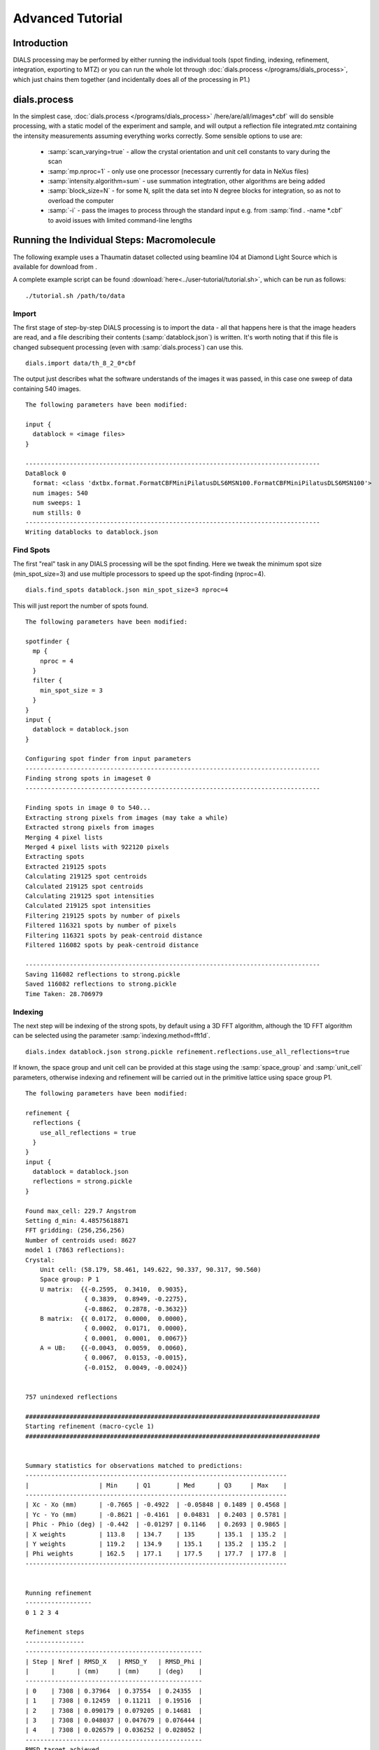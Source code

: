 Advanced Tutorial
=================

Introduction
------------

DIALS processing may be performed by either running the individual tools (spot
finding, indexing, refinement, integration, exporting to MTZ) or you can run the
whole lot through :doc:`dials.process </programs/dials_process>`, which just
chains them together (and incidentally does all of the processing in P1.)

dials.process
-------------

In the simplest case, :doc:`dials.process </programs/dials_process>`
/here/are/all/images*.cbf` will do sensible processing, with a static model
of the experiment and sample, and will output a reflection file integrated.mtz
containing the intensity measurements assuming everything works correctly.
Some sensible options to use are:

 - :samp:`scan_varying=true` - allow the crystal orientation and unit cell
   constants to vary during the scan
 - :samp:`mp.nproc=1` - only use one processor (necessary currently for data in
   NeXus files)
 - :samp:`intensity.algorithm=sum` - use summation integtration, other
   algorithms are being added
 - :samp:`block_size=N` - for some N, split the data set into N degree blocks
   for integration, so as not to overload the computer
 - :samp:`-i` - pass the images to process through the standard input e.g. from
   :samp:`find . -name *.cbf` to avoid issues with limited command-line lengths

Running the Individual Steps: Macromolecule
-------------------------------------------

The following example uses a Thaumatin dataset collected using beamline I04
at Diamond Light Source which is available for download from |thaumatin|.

.. |thaumatin| image:: https://zenodo.org/badge/doi/10.5281/zenodo.10271.png
               :target: http://dx.doi.org/10.5281/zenodo.10271

A complete example script can be found
:download:`here<../user-tutorial/tutorial.sh>`, which can be run as follows::

  ./tutorial.sh /path/to/data

Import
^^^^^^

The first stage of step-by-step DIALS processing is to import the data - all
that happens here is that the image headers are read, and a file describing
their contents (:samp:`datablock.json`) is written. It's worth noting that if
this file is changed subsequent processing (even with :samp:`dials.process`) can
use this.

::

  dials.import data/th_8_2_0*cbf

The output just describes what the software understands of the images it was
passed, in this case one sweep of data containing 540 images.

::

  The following parameters have been modified:

  input {
    datablock = <image files>
  }

  --------------------------------------------------------------------------------
  DataBlock 0
    format: <class 'dxtbx.format.FormatCBFMiniPilatusDLS6MSN100.FormatCBFMiniPilatusDLS6MSN100'>
    num images: 540
    num sweeps: 1
    num stills: 0
  --------------------------------------------------------------------------------
  Writing datablocks to datablock.json

Find Spots
^^^^^^^^^^

The first "real" task in any DIALS processing will be the spot finding.
Here we tweak the minimum spot size (min_spot_size=3) and use multiple
processors to speed up the spot-finding (nproc=4).

::

  dials.find_spots datablock.json min_spot_size=3 nproc=4

This will just report the number of spots found.

::

  The following parameters have been modified:

  spotfinder {
    mp {
      nproc = 4
    }
    filter {
      min_spot_size = 3
    }
  }
  input {
    datablock = datablock.json
  }

  Configuring spot finder from input parameters
  --------------------------------------------------------------------------------
  Finding strong spots in imageset 0
  --------------------------------------------------------------------------------

  Finding spots in image 0 to 540...
  Extracting strong pixels from images (may take a while)
  Extracted strong pixels from images
  Merging 4 pixel lists
  Merged 4 pixel lists with 922120 pixels
  Extracting spots
  Extracted 219125 spots
  Calculating 219125 spot centroids
  Calculated 219125 spot centroids
  Calculating 219125 spot intensities
  Calculated 219125 spot intensities
  Filtering 219125 spots by number of pixels
  Filtered 116321 spots by number of pixels
  Filtering 116321 spots by peak-centroid distance
  Filtered 116082 spots by peak-centroid distance

  --------------------------------------------------------------------------------
  Saving 116082 reflections to strong.pickle
  Saved 116082 reflections to strong.pickle
  Time Taken: 28.706979

Indexing
^^^^^^^^

The next step will be indexing of the strong spots, by default using a 3D FFT
algorithm, although the 1D FFT algorithm can be selected using the parameter
:samp:`indexing.method=fft1d`.

::

  dials.index datablock.json strong.pickle refinement.reflections.use_all_reflections=true

If known, the space group and unit cell can be
provided at this stage using the :samp:`space_group` and :samp:`unit_cell`
parameters, otherwise indexing and refinement will be carried out in the
primitive lattice using space group P1.

::

  The following parameters have been modified:

  refinement {
    reflections {
      use_all_reflections = true
    }
  }
  input {
    datablock = datablock.json
    reflections = strong.pickle
  }

  Found max_cell: 229.7 Angstrom
  Setting d_min: 4.48575618871
  FFT gridding: (256,256,256)
  Number of centroids used: 8627
  model 1 (7863 reflections):
  Crystal:
      Unit cell: (58.179, 58.461, 149.622, 90.337, 90.317, 90.560)
      Space group: P 1
      U matrix:  {{-0.2595,  0.3410,  0.9035},
                  { 0.3839,  0.8949, -0.2275},
                  {-0.8862,  0.2878, -0.3632}}
      B matrix:  {{ 0.0172,  0.0000,  0.0000},
                  { 0.0002,  0.0171,  0.0000},
                  { 0.0001,  0.0001,  0.0067}}
      A = UB:    {{-0.0043,  0.0059,  0.0060},
                  { 0.0067,  0.0153, -0.0015},
                  {-0.0152,  0.0049, -0.0024}}


  757 unindexed reflections

  ################################################################################
  Starting refinement (macro-cycle 1)
  ################################################################################


  Summary statistics for observations matched to predictions:
  -----------------------------------------------------------------------
  |                   | Min     | Q1       | Med      | Q3     | Max    |
  -----------------------------------------------------------------------
  | Xc - Xo (mm)      | -0.7665 | -0.4922  | -0.05848 | 0.1489 | 0.4568 |
  | Yc - Yo (mm)      | -0.8621 | -0.4161  | 0.04831  | 0.2403 | 0.5781 |
  | Phic - Phio (deg) | -0.442  | -0.01297 | 0.1146   | 0.2693 | 0.9865 |
  | X weights         | 113.8   | 134.7    | 135      | 135.1  | 135.2  |
  | Y weights         | 119.2   | 134.9    | 135.1    | 135.2  | 135.2  |
  | Phi weights       | 162.5   | 177.1    | 177.5    | 177.7  | 177.8  |
  -----------------------------------------------------------------------


  Running refinement
  ------------------
  0 1 2 3 4

  Refinement steps
  ----------------
  ------------------------------------------------
  | Step | Nref | RMSD_X   | RMSD_Y   | RMSD_Phi |
  |      |      | (mm)     | (mm)     | (deg)    |
  ------------------------------------------------
  | 0    | 7308 | 0.37964  | 0.37554  | 0.24355  |
  | 1    | 7308 | 0.12459  | 0.11211  | 0.19516  |
  | 2    | 7308 | 0.090179 | 0.079205 | 0.14681  |
  | 3    | 7308 | 0.048037 | 0.047679 | 0.076444 |
  | 4    | 7308 | 0.026579 | 0.036252 | 0.028052 |
  ------------------------------------------------
  RMSD target achieved

  RMSDs by experiment
  -------------------
  ---------------------------------------------
  | Exp | Nref | RMSD_X  | RMSD_Y  | RMSD_Z   |
  |     |      | (px)    | (px)    | (images) |
  ---------------------------------------------
  | 0   | 7308 | 0.13967 | 0.19176 | 0.11965  |
  ---------------------------------------------
  Increasing resolution to 3.5 Angstrom
  model 1 (18473 reflections):
  Crystal:
      Unit cell: (57.784, 57.797, 149.985, 90.036, 90.022, 90.007)
      Space group: P 1
      U matrix:  {{-0.2593,  0.3449,  0.9021},
                  { 0.3909,  0.8916, -0.2285},
                  {-0.8832,  0.2934, -0.3660}}
      B matrix:  {{ 0.0173,  0.0000,  0.0000},
                  { 0.0000,  0.0173,  0.0000},
                  { 0.0000,  0.0000,  0.0067}}
      A = UB:    {{-0.0045,  0.0060,  0.0060},
                  { 0.0068,  0.0154, -0.0015},
                  {-0.0153,  0.0051, -0.0024}}


  86 unindexed reflections

  ################################################################################
  Starting refinement (macro-cycle 2)
  ################################################################################


  Summary statistics for observations matched to predictions:
  --------------------------------------------------------------------------
  |                   | Min     | Q1       | Med       | Q3       | Max    |
  --------------------------------------------------------------------------
  | Xc - Xo (mm)      | -0.29   | -0.04199 | -0.007764 | 0.01469  | 0.2129 |
  | Yc - Yo (mm)      | -0.7444 | -0.03736 | -0.01427  | 0.009862 | 0.2624 |
  | Phic - Phio (deg) | -1.047  | -0.01004 | 0.001048  | 0.01251  | 0.906  |
  | X weights         | 110.6   | 134.7    | 135       | 135.1    | 135.2  |
  | Y weights         | 114     | 134.8    | 135.1     | 135.2    | 135.2  |
  | Phi weights       | 160.2   | 177.2    | 177.5     | 177.7    | 177.8  |
  --------------------------------------------------------------------------


  Running refinement
  ------------------
  0

  Refinement steps
  ----------------
  -------------------------------------------------
  | Step | Nref  | RMSD_X   | RMSD_Y   | RMSD_Phi |
  |      |       | (mm)     | (mm)     | (deg)    |
  -------------------------------------------------
  | 0    | 17725 | 0.049448 | 0.045068 | 0.021263 |
  -------------------------------------------------
  RMSD target achieved

  RMSDs by experiment
  -------------------
  ----------------------------------------------
  | Exp | Nref  | RMSD_X  | RMSD_Y  | RMSD_Z   |
  |     |       | (px)    | (px)    | (images) |
  ----------------------------------------------
  | 0   | 17725 | 0.23652 | 0.24496 | 0.14492  |
  ----------------------------------------------
  Increasing resolution to 2.5 Angstrom
  model 1 (47548 reflections):
  Crystal:
      Unit cell: (57.768, 57.784, 149.993, 90.048, 90.004, 90.000)
      Space group: P 1
      U matrix:  {{-0.2593,  0.3449,  0.9021},
                  { 0.3909,  0.8916, -0.2285},
                  {-0.8832,  0.2934, -0.3660}}
      B matrix:  {{ 0.0173,  0.0000,  0.0000},
                  { 0.0000,  0.0173,  0.0000},
                  { 0.0000,  0.0000,  0.0067}}
      A = UB:    {{-0.0045,  0.0060,  0.0060},
                  { 0.0068,  0.0154, -0.0015},
                  {-0.0153,  0.0051, -0.0024}}


  137 unindexed reflections

  ################################################################################
  Starting refinement (macro-cycle 3)
  ################################################################################


  Summary statistics for observations matched to predictions:
  ------------------------------------------------------------------------
  |                   | Min     | Q1       | Med      | Q3      | Max    |
  ------------------------------------------------------------------------
  | Xc - Xo (mm)      | -0.4088 | -0.02791 | 0.007601 | 0.04941 | 0.2994 |
  | Yc - Yo (mm)      | -0.7251 | -0.06249 | -0.0221  | 0.01166 | 0.2708 |
  | Phic - Phio (deg) | -1.041  | -0.01083 | 0.001335 | 0.01398 | 0.9119 |
  | X weights         | 101.4   | 134.1    | 134.8    | 135.1   | 135.2  |
  | Y weights         | 103.4   | 134      | 134.8    | 135.1   | 135.2  |
  | Phi weights       | 157.8   | 176.8    | 177.4    | 177.7   | 177.8  |
  ------------------------------------------------------------------------


  Running refinement
  ------------------
  0 1 2 3 4

  Refinement steps
  ----------------
  -------------------------------------------------
  | Step | Nref  | RMSD_X   | RMSD_Y   | RMSD_Phi |
  |      |       | (mm)     | (mm)     | (deg)    |
  -------------------------------------------------
  | 0    | 46528 | 0.061731 | 0.063425 | 0.02268  |
  | 1    | 46528 | 0.060736 | 0.056615 | 0.02223  |
  | 2    | 46528 | 0.060134 | 0.055245 | 0.021665 |
  | 3    | 46528 | 0.05872  | 0.053004 | 0.021021 |
  | 4    | 46528 | 0.055422 | 0.048926 | 0.020678 |
  -------------------------------------------------
  RMSD target achieved

  RMSDs by experiment
  -------------------
  ---------------------------------------------
  | Exp | Nref  | RMSD_X | RMSD_Y  | RMSD_Z   |
  |     |       | (px)   | (px)    | (images) |
  ---------------------------------------------
  | 0   | 46528 | 0.287  | 0.24118 | 0.1366   |
  ---------------------------------------------
  Increasing resolution to 1.5 Angstrom
  model 1 (113985 reflections):
  Crystal:
      Unit cell: (57.790, 57.804, 150.026, 90.022, 90.007, 89.995)
      Space group: P 1
      U matrix:  {{-0.2593,  0.3452,  0.9020},
                  { 0.3910,  0.8915, -0.2287},
                  {-0.8831,  0.2934, -0.3661}}
      B matrix:  {{ 0.0173,  0.0000,  0.0000},
                  {-0.0000,  0.0173,  0.0000},
                  { 0.0000,  0.0000,  0.0067}}
      A = UB:    {{-0.0045,  0.0060,  0.0060},
                  { 0.0068,  0.0154, -0.0015},
                  {-0.0153,  0.0051, -0.0024}}


  329 unindexed reflections

  ################################################################################
  Starting refinement (macro-cycle 4)
  ################################################################################


  Summary statistics for observations matched to predictions:
  -------------------------------------------------------------------------
  |                   | Min    | Q1       | Med        | Q3      | Max    |
  -------------------------------------------------------------------------
  | Xc - Xo (mm)      | -0.443 | -0.04157 | -0.0004459 | 0.04768 | 0.5899 |
  | Yc - Yo (mm)      | -1.169 | -0.07645 | -0.02574   | 0.01291 | 1.269  |
  | Phic - Phio (deg) | -1.43  | -0.01476 | -0.0003432 | 0.01429 | 0.9075 |
  | X weights         | 81.12  | 131.3    | 133.8      | 134.9   | 135.2  |
  | Y weights         | 87.23  | 130      | 133.3      | 134.7   | 135.2  |
  | Phi weights       | 145.2  | 176.2    | 177.4      | 177.8   | 177.8  |
  -------------------------------------------------------------------------


  Running refinement
  ------------------
  0 1 2 3 4 5

  Refinement steps
  ----------------
  --------------------------------------------------
  | Step | Nref   | RMSD_X   | RMSD_Y   | RMSD_Phi |
  |      |        | (mm)     | (mm)     | (deg)    |
  --------------------------------------------------
  | 0    | 112548 | 0.07768  | 0.088135 | 0.028143 |
  | 1    | 112548 | 0.074814 | 0.076596 | 0.028317 |
  | 2    | 112548 | 0.073593 | 0.0749   | 0.02827  |
  | 3    | 112548 | 0.070528 | 0.071118 | 0.028156 |
  | 4    | 112548 | 0.063893 | 0.063233 | 0.028053 |
  | 5    | 112548 | 0.054902 | 0.052613 | 0.027942 |
  --------------------------------------------------
  RMSD target achieved

  RMSDs by experiment
  -------------------
  -----------------------------------------------
  | Exp | Nref   | RMSD_X  | RMSD_Y  | RMSD_Z   |
  |     |        | (px)    | (px)    | (images) |
  -----------------------------------------------
  | 0   | 112548 | 0.29089 | 0.27229 | 0.18559  |
  -----------------------------------------------
  Increasing resolution to 0.5 Angstrom
  model 1 (114691 reflections):
  Crystal:
      Unit cell: (57.779, 57.795, 150.013, 90.016, 90.002, 89.995)
      Space group: P 1
      U matrix:  {{-0.2591,  0.3454,  0.9020},
                  { 0.3911,  0.8914, -0.2290},
                  {-0.8831,  0.2934, -0.3660}}
      B matrix:  {{ 0.0173,  0.0000,  0.0000},
                  {-0.0000,  0.0173,  0.0000},
                  { 0.0000,  0.0000,  0.0067}}
      A = UB:    {{-0.0045,  0.0060,  0.0060},
                  { 0.0068,  0.0154, -0.0015},
                  {-0.0153,  0.0051, -0.0024}}


  341 unindexed reflections

  ################################################################################
  Starting refinement (macro-cycle 5)
  ################################################################################


  Summary statistics for observations matched to predictions:
  -------------------------------------------------------------------------
  |                   | Min     | Q1       | Med        | Q3      | Max   |
  -------------------------------------------------------------------------
  | Xc - Xo (mm)      | -0.5625 | -0.03212 | -0.002373  | 0.03215 | 0.653 |
  | Yc - Yo (mm)      | -1.408  | -0.02572 | 0.002198   | 0.02784 | 1.249 |
  | Phic - Phio (deg) | -1.417  | -0.01396 | -2.606e-05 | 0.01474 | 0.908 |
  | X weights         | 81.12   | 131.2    | 133.8      | 134.9   | 135.2 |
  | Y weights         | 87.23   | 130      | 133.3      | 134.7   | 135.2 |
  | Phi weights       | 145.2   | 176.2    | 177.5      | 177.8   | 177.8 |
  -------------------------------------------------------------------------


  Running refinement
  ------------------
  0

  Refinement steps
  ----------------
  --------------------------------------------------
  | Step | Nref   | RMSD_X   | RMSD_Y   | RMSD_Phi |
  |      |        | (mm)     | (mm)     | (deg)    |
  --------------------------------------------------
  | 0    | 113249 | 0.050333 | 0.047544 | 0.027976 |
  --------------------------------------------------
  RMSD target achieved

  RMSDs by experiment
  -------------------
  -----------------------------------------------
  | Exp | Nref   | RMSD_X  | RMSD_Y  | RMSD_Z   |
  |     |        | (px)    | (px)    | (images) |
  -----------------------------------------------
  | 0   | 113249 | 0.29253 | 0.27634 | 0.1865   |
  -----------------------------------------------
  Final refined crystal models:
  model 1 (114691 reflections):
  Crystal:
      Unit cell: (57.779, 57.795, 150.012, 90.016, 90.001, 89.995)
      Space group: P 1
      U matrix:  {{-0.2591,  0.3454,  0.9020},
                  { 0.3911,  0.8914, -0.2290},
                  {-0.8831,  0.2934, -0.3660}}
      B matrix:  {{ 0.0173,  0.0000,  0.0000},
                  {-0.0000,  0.0173,  0.0000},
                  { 0.0000,  0.0000,  0.0067}}
      A = UB:    {{-0.0045,  0.0060,  0.0060},
                  { 0.0068,  0.0154, -0.0015},
                  {-0.0153,  0.0051, -0.0024}}

If you want to specify the Bravais lattice for processing (i.e. include the
lattice constraints in the refinement) then you need to either specify this
lattice at this stage as

::

  space_group=P4

as a command-line option to :doc:`dials.index </programs/dials_index>`
or you can use
:doc:`dials.refine_bravais_settings </programs/dials_refine_bravais_settings>`,
which will take the results of the P1 autoindexing and run refinement with all
of the possible Bravais settings applied - after which you may select the
preferred solution.

::

  dials.refine_bravais_settings experiments.json indexed.pickle

gives a table containing the metric fit, rmsds (in mm) and unit cell for
each Bravais setting...

::

  The following parameters have been modified:

  input {
    experiments = experiments.json
    reflections = indexed.pickle
  }

  -------------------------------------------------------------------------------------------------------------
  Solution Metric fit  rmsd #spots  crystal_system                                 unit_cell  volume      cb_op
  -------------------------------------------------------------------------------------------------------------
         9  0.0197 dg 0.069   4049   tetragonal tP  57.79  57.79 150.01  90.00  90.00  90.00  500936      a,b,c
         8  0.0197 dg 0.069   4049 orthorhombic oC  81.72  81.73 150.01  90.00  90.00  90.00 1001961  a-b,a+b,c
         7  0.0167 dg 0.069   4049 orthorhombic oP  57.78  57.79 150.01  90.00  90.00  90.00  500920      a,b,c
         6  0.0197 dg 0.068   4049   monoclinic mC  81.72  81.73 150.01  90.00  89.99  90.00 1001915  a-b,a+b,c
         5  0.0184 dg 0.069   4049   monoclinic mC  81.73  81.72 150.01  90.00  90.01  90.00 1001960 a+b,-a+b,c
         4  0.0167 dg 0.069   4049   monoclinic mP  57.78  57.79 150.01  90.00  90.00  90.00  500920      a,b,c
         3  0.0160 dg 0.069   4049   monoclinic mP  57.78 150.01  57.80  90.00  89.99  90.00  500960   -a,-c,-b
         2  0.0051 dg 0.067   4049   monoclinic mP  57.79  57.78 150.01  90.00  90.01  90.00  500911   -b,-a,-c
         1  0.0000 dg 0.067   4049    triclinic aP  57.78  57.79 150.01  90.01  90.00  90.00  500930      a,b,c
  -------------------------------------------------------------------------------------------------------------
  usr+sys time: 0.84 seconds
  wall clock time: 3.92 seconds

In this example we would continue processing (i.e. proceed to the refinement
step, perhaps) with :samp:`bravais_setting_9.json`. Sometimes it may be
necessary to reindex the :samp:`indexed.pickle` file output by dials.index.
However, in this case as the change of basis operator to the chosen setting
is the identity operator (:samp:`a,b,c`) this step is not needed::

  dials.reindex indexed.pickle change_of_basis_op=a,b,c

This outputs the file :samp:`reflections_reindexed.pickle` which should be
used as input to downstream programs in place of :samp:`indexed.pickle`.


Refinement
^^^^^^^^^^

Although the model is already refined in indexing we can also add a refinement
step in here to allow e.g. scan varying refinement as here. In fact, this
dataset is of such good quality that with default options scan-varying
refinement would terminate immediately because the RMSD target was already
achieved during the indexing step. To ensure we squeeze the best possible results
from this data we use an expert parameter

To show all the options up to and including ``expert_level = 1`` use this
command::

  dials.refine -c -e 1

Our refinement job is specified as::

  dials.refine bravais_setting_9.json reflections_reindexed.pickle \
  refinement.parameterisation.crystal.scan_varying=true \
  refinement.reflections.use_all_reflections=true \
  refinement.target.bin_size_fraction=0.0

The main product of this is the file ``refined_experiments.json``

::

  The following parameters have been modified:

  refinement {
    parameterisation {
      crystal {
        scan_varying = true
      }
    }
    target {
      bin_size_fraction = 0.0
    }
    reflections {
      use_all_reflections = true
    }
  }
  input {
    experiments = bravais_setting_9.json
    reflections = reflections_reindexed.pickle
  }

  Configuring refiner

  Summary statistics for observations matched to predictions:
  --------------------------------------------------------------------------
  |                   | Min    | Q1        | Med        | Q3      | Max    |
  --------------------------------------------------------------------------
  | Xc - Xo (mm)      | -0.55  | -0.03375  | -0.00355   | 0.0305  | 0.6397 |
  | Yc - Yo (mm)      | -1.405 | -0.03049  | -0.0006985 | 0.02968 | 1.227  |
  | Phic - Phio (deg) | -1.357 | -0.007731 | 0.007483   | 0.02335 | 0.9143 |
  | X weights         | 81.12  | 131.2     | 133.8      | 134.9   | 135.2  |
  | Y weights         | 87.23  | 130       | 133.3      | 134.7   | 135.2  |
  | Phi weights       | 145.2  | 176.2     | 177.5      | 177.8   | 177.8  |
  --------------------------------------------------------------------------

  Performing refinement

  Running refinement
  ------------------
  0 1 2 3 4 5 6 7 8

  Refinement steps
  ----------------
  --------------------------------------------------
  | Step | Nref   | RMSD_X   | RMSD_Y   | RMSD_Phi |
  |      |        | (mm)     | (mm)     | (deg)    |
  --------------------------------------------------
  | 0    | 113249 | 0.050561 | 0.050785 | 0.030271 |
  | 1    | 113249 | 0.05059  | 0.047453 | 0.029408 |
  | 2    | 113249 | 0.050682 | 0.046859 | 0.028885 |
  | 3    | 113249 | 0.050534 | 0.046412 | 0.0284   |
  | 4    | 113249 | 0.050215 | 0.046259 | 0.028003 |
  | 5    | 113249 | 0.050018 | 0.046328 | 0.027803 |
  | 6    | 113249 | 0.049967 | 0.046377 | 0.027738 |
  | 7    | 113249 | 0.049961 | 0.046383 | 0.027729 |
  | 8    | 113249 | 0.049961 | 0.046383 | 0.027728 |
  --------------------------------------------------
  RMSD no longer decreasing

  RMSDs by experiment
  -------------------
  -----------------------------------------------
  | Exp | Nref   | RMSD_X  | RMSD_Y  | RMSD_Z   |
  |     |        | (px)    | (px)    | (images) |
  -----------------------------------------------
  | 0   | 113249 | 0.29046 | 0.26967 | 0.18484  |
  -----------------------------------------------
  Saving refined experiments to refined_experiments.json


Integration
^^^^^^^^^^^

After the refinement is done the next step is integration, which is performed
by the program :doc:`dials.integrate </programs/dials_integrate>`.

::

  dials.integrate refined_experiments.json indexed.pickle

This program outputs a lot of information as integration progresses,
concluding with a summary of the integration results.

::

  Summary of integration results binned by resolution
  ----------------------------------------------------------------------------------------------------------
  d min |  d max | # full | # part | # over | # ice | # sum | # prf | <Ibg> | <I/sigI> | <I/sigI> | <CC prf>
        |        |        |        |        |       |       |       |       |    (sum) |    (prf) |
  ----------------------------------------------------------------------------------------------------------
  1.17 |   1.19 |    296 |      2 |      0 |     0 |   298 |   232 |  0.00 |     3.24 |     2.15 |     0.13
  1.19 |   1.21 |   1062 |      5 |      0 |     0 |  1067 |   935 |  0.00 |     3.30 |     2.20 |     0.11
  1.21 |   1.23 |   2265 |     13 |      0 |     0 |  2278 |  2086 |  0.00 |     3.38 |     2.25 |     0.12
  1.23 |   1.26 |   3713 |     20 |      0 |     0 |  3733 |  3553 |  0.00 |     3.43 |     2.32 |     0.14
  1.26 |   1.28 |   5340 |     30 |      0 |     0 |  5370 |  5143 |  0.00 |     3.49 |     2.39 |     0.16
  1.28 |   1.31 |   7113 |     44 |      0 |     0 |  7157 |  6914 |  0.00 |     3.54 |     2.43 |     0.17
  1.31 |   1.35 |   9365 |     56 |      0 |     0 |  9421 |  9168 |  0.00 |     3.66 |     2.54 |     0.20
  1.35 |   1.38 |  12326 |     77 |      0 |     0 | 12403 | 12097 |  0.00 |     3.69 |     2.63 |     0.24
  1.38 |   1.42 |  16762 |     95 |      0 |     0 | 16857 | 16496 |  0.01 |     3.53 |     2.58 |     0.25
  1.42 |   1.47 |  19946 |    137 |      0 |     0 | 20083 | 19856 |  0.02 |     3.48 |     2.65 |     0.29
  1.47 |   1.52 |  23305 |    459 |      0 |     0 | 23764 | 23511 |  0.03 |     3.41 |     2.73 |     0.33
  1.52 |   1.58 |  23792 |    539 |      0 |     0 | 24331 | 24288 |  0.05 |     3.30 |     2.82 |     0.38
  1.58 |   1.66 |  25230 |    522 |      0 |     0 | 25752 | 25706 |  0.07 |     3.23 |     3.01 |     0.44
  1.66 |   1.74 |  23971 |    472 |      0 |     0 | 24443 | 24406 |  0.09 |     3.34 |     3.36 |     0.50
  1.74 |   1.85 |  24507 |    461 |      0 |     0 | 24968 | 24943 |  0.12 |     3.88 |     4.05 |     0.57
  1.85 |   2.00 |  25444 |    514 |      0 |     0 | 25958 | 25932 |  0.16 |     5.29 |     5.45 |     0.64
  2.00 |   2.20 |  24468 |    440 |      0 |     0 | 24908 | 24891 |  0.20 |     7.09 |     7.23 |     0.70
  2.20 |   2.52 |  25445 |    445 |      0 |     0 | 25890 | 25866 |  0.23 |     9.28 |     9.43 |     0.74
  2.52 |   3.17 |  24970 |    486 |      0 |     0 | 25456 | 25420 |  0.31 |    12.97 |    13.18 |     0.76
  3.17 | 151.26 |  25503 |    595 |      0 |     0 | 26098 | 26071 |  0.38 |    25.41 |    25.26 |     0.76
  ----------------------------------------------------------------------------------------------------------

  Summary of integration results for the whole dataset
  ----------------------------------------------
  Number fully recorded                 | 369259
  Number partially recorded             | 8630
  Number with overloaded pixels         | 0
  Number in powder rings                | 0
  Number processed with summation       | 330235
  Number processed with profile fitting | 327514
  <Ibg>                                 | 0.13
  <I/sigI> (summation)                  | 6.81
  <I/sigI> (profile fitting)            | 6.56
  <CC prf>                              | 0.44
  ----------------------------------------------

Exporting as MTZ
^^^^^^^^^^^^^^^^

The final step of dials processing is to export the integrated results to mtz
format, suitable for input to downstream processing programs such as pointless_
and aimless_.

::

  dials.export_mtz integrated.pickle refined_experiments.json hklout=integrated.mtz

And this is the output, showing the reflection file statistics.

::

  The following parameters have been modified:

  hklout = integrated.mtz
  input {
    experiments = refined_experiments.json
    reflections = integrated.pickle
  }

  Removing 24192 reflections with negative variance
  Removing 26869 profile reflections with negative variance
  Removing 4152 incomplete reflections
  Title: from dials.export_mtz
  Space group symbol from file: P4
  Space group number from file: 75
  Space group from matrices: P 4 (No. 75)
  Point group symbol from file: 4
  Number of batches: 540
  Number of crystals: 1
  Number of Miller indices: 322676
  Resolution range: 150.008 1.17004
  History:
  Crystal 1:
    Name: XTAL
    Project: DIALS
    Id: 1
    Unit cell: (57.7876, 57.7876, 150.008, 90, 90, 90)
    Number of datasets: 1
    Dataset 1:
      Name: FROMDIALS
      Id: 1
      Wavelength: 0.97625
      Number of columns: 14
      label        #valid  %valid   min     max type
      H            322676 100.00%  0.00   47.00 H: index h,k,l
      K            322676 100.00%  0.00   46.00 H: index h,k,l
      L            322676 100.00%  0.00  114.00 H: index h,k,l
      M_ISYM       322676 100.00%  1.00    8.00 Y: M/ISYM, packed partial/reject flag and symmetry number
      BATCH        322676 100.00%  2.00  539.00 B: BATCH number
      IPR          322676 100.00% -1.79 2892.40 J: intensity
      SIGIPR       322676 100.00%  0.00   53.81 Q: standard deviation
      I            322676 100.00% -7.09 3060.88 J: intensity
      SIGI         322676 100.00%  0.07   55.45 Q: standard deviation
      FRACTIONCALC 322676 100.00%  1.00    1.00 R: real
      XDET         322676 100.00%  6.50 2456.34 R: real
      YDET         322676 100.00%  5.79 2520.69 R: real
      ROT          322676 100.00% 82.01  162.70 R: real
      LP           322676 100.00%  0.00    0.76 R: real

What to do Next
---------------

The following demonstrates how to take the output of dials processing and
continue with downstream analysis using pointless_ to sort the data and assign
the correct symmetry, followed by scaling with aimless_ and intensity analysis
using ctruncate_::

  pointless hklin integrated.mtz hklout sorted.mtz > pointless.log
  aimless hklin sorted.mtz hklout scaled.mtz > aimless.log << eof
  resolution 1.3
  anomalous off
  eof
  ctruncate -hklin scaled.mtz -hklout truncated.mtz \
  -colin '/*/*/[IMEAN,SIGIMEAN]' > ctruncate.log

to get merged data for downstream analysis. The output from this will include
the merging statistics which will give some idea of the data quality. Often
passing in a sensible resolution limit to aimless is also helpful... this should
give you something like::

  Summary data for        Project: DIALS Crystal: XTAL Dataset: FROMDIALS

                                             Overall  InnerShell  OuterShell
  Low resolution limit                      149.99    149.99      1.32
  High resolution limit                       1.30      7.12      1.30

  Rmerge  (within I+/I-)                     0.065     0.024     0.223
  Rmerge  (all I+ and I-)                    0.074     0.026     0.278
  Rmeas (within I+/I-)                       0.080     0.029     0.307
  Rmeas (all I+ & I-)                        0.083     0.029     0.346
  Rpim (within I+/I-)                        0.046     0.016     0.211
  Rpim (all I+ & I-)                         0.035     0.013     0.202
  Rmerge in top intensity bin                0.029        -         -
  Total number of observations              307414      2242      5485
  Total number unique                        62340       499      2472
  Mean((I)/sd(I))                             11.8      27.3       4.3
  Mn(I) half-set correlation CC(1/2)         0.999     0.999     0.663
  Completeness                                98.2      99.8      80.1
  Multiplicity                                 4.9       4.5       2.2

  Anomalous completeness                      92.3     100.0      47.8
  Anomalous multiplicity                       2.4       3.0       1.5
  DelAnom correlation between half-sets     -0.007     0.193     0.033
  Mid-Slope of Anom Normal Probability       1.097       -         -

.. _pointless: http://www.ccp4.ac.uk/html/pointless.html
.. _aimless: http://www.ccp4.ac.uk/html/aimless.html
.. _ctruncate: http://www.ccp4.ac.uk/html/ctruncate.html
